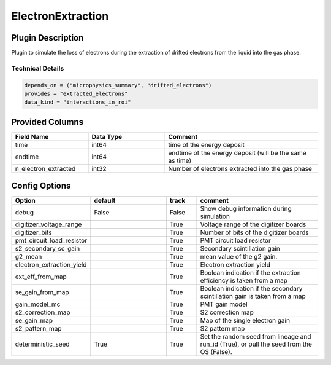 ==================
ElectronExtraction
==================

Plugin Description
==================
Plugin to simulate the loss of electrons during the extraction of drifted 
electrons from the liquid into the gas phase. 

Technical Details
-----------------

.. code-block:: python

   depends_on = ("microphysics_summary", "drifted_electrons")
   provides = "extracted_electrons"
   data_kind = "interactions_in_roi"

Provided Columns
================

.. list-table::
   :widths: 25 25 50
   :header-rows: 1

   * - Field Name
     - Data Type
     - Comment
   * - time
     - int64
     - time of the energy deposit
   * - endtime
     - int64
     - endtime of the energy deposit (will be the same as time)
   * - n_electron_extracted
     - int32
     - Number of electrons extracted into the gas phase


Config Options
==============

.. list-table::
   :widths: 25 25 10 40
   :header-rows: 1

   * - Option
     - default
     - track
     - comment
   * - debug
     - False
     - False
     - Show debug information during simulation
   * - digitizer_voltage_range
     - 
     - True
     - Voltage range of the digitizer boards
   * - digitizer_bits
     - 
     - True
     - Number of bits of the digitizer boards
   * - pmt_circuit_load_resistor
     - 
     - True
     - PMT circuit load resistor 
   * - s2_secondary_sc_gain
     - 
     - True
     - Secondary scintillation gain
   * - g2_mean
     - 
     - True
     - mean value of the g2 gain. 
   * - electron_extraction_yield
     - 
     - True
     - Electron extraction yield
   * - ext_eff_from_map
     - 
     - True
     - Boolean indication if the extraction efficiency is taken from a map
   * - se_gain_from_map
     - 
     - True
     - Boolean indication if the secondary scintillation gain is taken from a map
   * - gain_model_mc
     - 
     - True
     - PMT gain model
   * - s2_correction_map
     - 
     - True
     - S2 correction map
   * - se_gain_map
     - 
     - True
     - Map of the single electron gain
   * - s2_pattern_map
     - 
     - True
     - S2 pattern map 
   * - deterministic_seed
     - True
     - True
     - Set the random seed from lineage and run_id (True), or pull the seed from the OS (False).